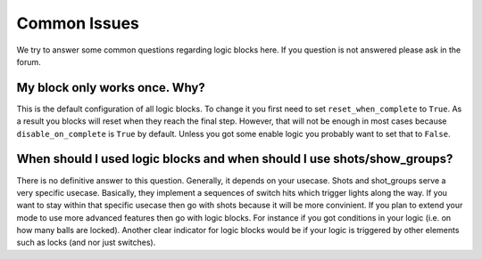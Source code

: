 Common Issues
-------------

We try to answer some common questions regarding logic blocks here.
If you question is not answered please ask in the forum.

My block only works once. Why?
~~~~~~~~~~~~~~~~~~~~~~~~~~~~~~

This is the default configuration of all logic blocks.
To change it you first need to set ``reset_when_complete`` to ``True``.
As a result you blocks will reset when they reach the final step.
However, that will not be enough in most cases because ``disable_on_complete``
is ``True`` by default.
Unless you got some enable logic you probably want to set that to ``False``.

When should I used logic blocks and when should I use shots/show_groups?
~~~~~~~~~~~~~~~~~~~~~~~~~~~~~~~~~~~~~~~~~~~~~~~~~~~~~~~~~~~~~~~~~~~~~~~~

There is no definitive answer to this question.
Generally, it depends on your usecase.
Shots and shot_groups serve a very specific usecase.
Basically, they implement a sequences of switch hits which trigger lights along
the way.
If you want to stay within that specific usecase then go with shots because it
will be more convinient.
If you plan to extend your mode to use more advanced features then go with
logic blocks.
For instance if you got conditions in your logic (i.e. on how many balls are
locked).
Another clear indicator for logic blocks would be if your logic is triggered
by other elements such as locks (and nor just switches).
